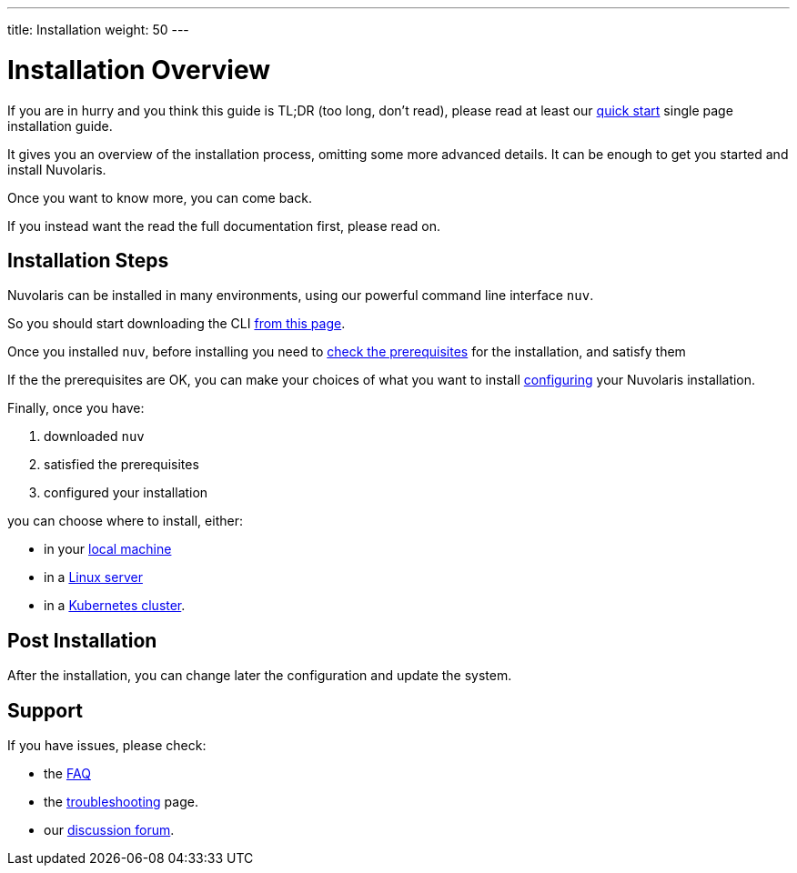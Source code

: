 ---
title: Installation
weight: 50
---

= Installation Overview

If you are in hurry and you think this guide is TL;DR (too long, don't read), please read at least our xref:ROOT:quickstart.adoc[quick start] single page installation guide. 

It gives you an overview of the installation process,  omitting some more advanced details. It  can be enough to get you started and install Nuvolaris.

Once you want to know more, you can come back.

If you instead want the read the full documentation first, please read on.

== Installation Steps

Nuvolaris can be installed in many environments, using our powerful command line interface `nuv`. 

So you should start downloading the CLI xref:download.adoc[from this page].

Once you installed `nuv`, before installing you need to xref:prereq.adoc[check the prerequisites] for the installation, and satisfy them

If the the prerequisites are OK, you can make your choices of what you want to install xref:configure.adoc[configuring] your Nuvolaris installation. 

Finally, once you have:

. downloaded `nuv`
. satisfied the prerequisites  
. configured your installation

you can choose where to install, either:

* in your xref:install-local.adoc[local machine]
* in a xref:install-server.adoc[Linux server]
* in a xref:install-cluster.adoc[Kubernetes cluster].

== Post Installation

After the installation, you can change later the configuration and update the system.

== Support

If you have issues, please check:

* the xref:faq.adoc[FAQ] 
* the xref:debug.adoc[troubleshooting] page. 
* our  http://nuvolaris.discourse.group[discussion forum].
